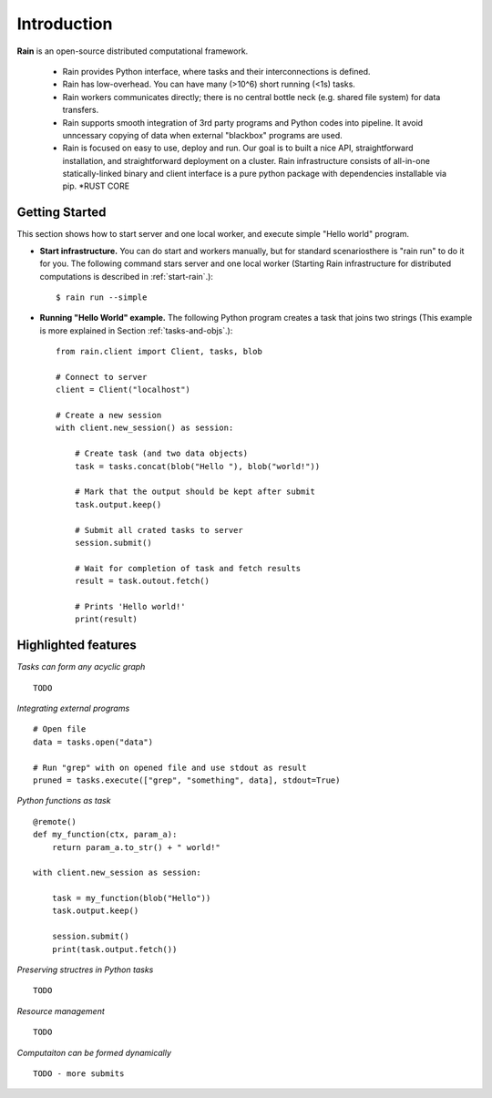 Introduction
************

**Rain** is an open-source distributed computational framework.

   * Rain provides Python interface, where tasks and their interconnections is
     defined.
   * Rain has low-overhead. You can have many (>10^6) short running (<1s) tasks.
   * Rain workers communicates directly; there is no central bottle neck (e.g.
     shared file system) for data transfers.
   * Rain supports smooth integration of 3rd party programs and Python codes
     into pipeline. It avoid unncessary copying of data when external "blackbox"
     programs are used.
   * Rain is focused on easy to use, deploy and run. Our goal is to built a nice
     API, straightforward installation, and straightforward deployment on a
     cluster. Rain infrastructure consists of all-in-one statically-linked
     binary and client interface is a pure python package with dependencies
     installable via pip.
     *RUST CORE


Getting Started
===============

This section shows how to start server and one local worker, and execute simple
"Hello world" program.

- **Start infrastructure.** You can do start and workers manually, but for
  standard scenariosthere is "rain run" to do it for you. The following command
  stars server and one local worker (Starting Rain infrastructure for
  distributed computations is described in :ref:`start-rain`.)::

  $ rain run --simple

- **Running "Hello World" example.** The following Python program creates a task
  that joins two strings (This example is more explained in Section
  :ref:`tasks-and-objs`.)::

    from rain.client import Client, tasks, blob

    # Connect to server
    client = Client("localhost")  

    # Create a new session
    with client.new_session() as session:  

        # Create task (and two data objects)
        task = tasks.concat(blob("Hello "), blob("world!"))

        # Mark that the output should be kept after submit
        task.output.keep()

        # Submit all crated tasks to server
        session.submit()

        # Wait for completion of task and fetch results
        result = task.outout.fetch()

        # Prints 'Hello world!'
        print(result)  


Highlighted features
====================


*Tasks can form any acyclic graph*
::

    TODO


*Integrating external programs*
::

    # Open file
    data = tasks.open("data")

    # Run "grep" with on opened file and use stdout as result
    pruned = tasks.execute(["grep", "something", data], stdout=True)



*Python functions as task*
::

    @remote()
    def my_function(ctx, param_a):
        return param_a.to_str() + " world!"

    with client.new_session as session:

        task = my_function(blob("Hello"))
        task.output.keep()

        session.submit()
        print(task.output.fetch())


*Preserving structres in Python tasks*
::

    TODO


*Resource management*
::

    TODO


*Computaiton can be formed dynamically*
::

    TODO - more submits
